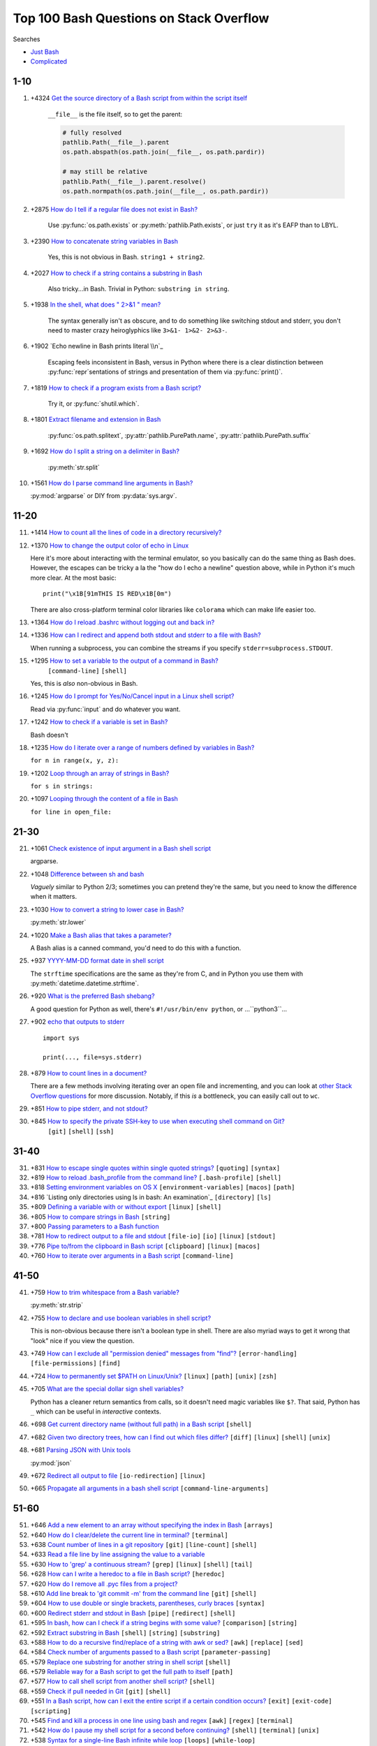 =============================================
Top 100 Bash Questions on Stack Overflow
=============================================

Searches

* `Just Bash <https://stackoverflow.com/questions/tagged/bash?sort=votes&pageSize=100>`_
* `Complicated <https://stackoverflow.com/search?tab=votes&q=%5bbash%5d%20or%20%5bshell%5d%20and%20-%5bpython%5d%20and%20is%3aquestion>`_

1-10
======

1. +4324 `Get the source directory of a Bash script from within the script itself`_

    ``__file__`` is the file itself, so to get the parent:

    .. code-block:: python

        # fully resolved
        pathlib.Path(__file__).parent
        os.path.abspath(os.path.join(__file__, os.path.pardir))

        # may still be relative
        pathlib.Path(__file__).parent.resolve()
        os.path.normpath(os.path.join(__file__, os.path.pardir))

2. +2875 `How do I tell if a regular file does not exist in Bash?`_

    Use :py:func:`os.path.exists` or :py:meth:`pathlib.Path.exists`, or just ``try`` it as it's EAFP than to LBYL.

3. +2390 `How to concatenate string variables in Bash`_

    Yes, this is not obvious in Bash. ``string1 + string2``.

4. +2027 `How to check if a string contains a substring in Bash`_

    Also tricky...in Bash. Trivial in Python: ``substring in string``.

5. +1938 `In the shell, what does " 2>&1 " mean?`_

    The syntax generally isn't as obscure, and to do something like switching stdout and stderr, you don't need to master crazy heiroglyphics like ``3>&1- 1>&2- 2>&3-``.

6. +1902 `Echo newline in Bash prints literal \\n`_

    Escaping feels inconsistent in Bash, versus in Python where there is a clear distinction between :py:func:`repr`\ sentations of strings and presentation of them via :py:func:`print()`.

7. +1819 `How to check if a program exists from a Bash script?`_

    Try it, or :py:func:`shutil.which`.

8. +1801 `Extract filename and extension in Bash`_

    :py:func:`os.path.splitext`, :py:attr:`pathlib.PurePath.name`, :py:attr:`pathlib.PurePath.suffix`

9. +1692 `How do I split a string on a delimiter in Bash?`_

    :py:meth:`str.split`

10. +1561 `How do I parse command line arguments in Bash?`_

    :py:mod:`argparse` or DIY from :py:data:`sys.argv`.


11-20
======

11. +1414 `How to count all the lines of code in a directory recursively?`_

12. +1370 `How to change the output color of echo in Linux`_

    Here it's more about interacting with the terminal emulator, so you basically can do the same thing as Bash does. However, the escapes can be tricky a la the "how do I echo a newline" question above, while in Python it's much more clear. At the most basic::

        print("\x1B[91mTHIS IS RED\x1B[0m")

    There are also cross-platform terminal color libraries like ``colorama`` which can make life easier too.

13. +1364 `How do I reload .bashrc without logging out and back in?`_


14. +1336 `How can I redirect and append both stdout and stderr to a file with Bash?`_

    When running a subprocess, you can combine the streams if you specify ``stderr=subprocess.STDOUT``.

15. +1295 `How to set a variable to the output of a command in Bash?`_
     ``[command-line]`` ``[shell]``

    Yes, this is *also* non-obvious in Bash.

16. +1245 `How do I prompt for Yes/No/Cancel input in a Linux shell script?`_

    Read via :py:func:`input` and do whatever you want.

17. +1242 `How to check if a variable is set in Bash?`_

    Bash doesn't

18. +1235 `How do I iterate over a range of numbers defined by variables in Bash?`_

    ``for n in range(x, y, z):``

19. +1202 `Loop through an array of strings in Bash?`_

    ``for s in strings:``

20. +1097 `Looping through the content of a file in Bash`_

    ``for line in open_file:``

21-30
======

21. +1061 `Check existence of input argument in a Bash shell script`_

    argparse.

22. +1048 `Difference between sh and bash`_

    *Vaguely* similar to Python 2/3; sometimes you can pretend they're the same, but you need to know the difference when it matters.

23. +1030 `How to convert a string to lower case in Bash?`_

    :py:meth:`str.lower`

24. +1020 `Make a Bash alias that takes a parameter?`_

    A Bash alias is a canned command, you'd need to do this with a function.

25. +937 `YYYY-MM-DD format date in shell script`_

    The ``strftime`` specifications are the same as they're from C, and in Python you use them with :py:meth:`datetime.datetime.strftime`.

26. +920 `What is the preferred Bash shebang?`_

    A good question for Python as well, there's ``#!/usr/bin/env python``, or ...``python3``...

27. +902 `echo that outputs to stderr`_

    ::

        import sys

        print(..., file=sys.stderr)

28. +879 `How to count lines in a document?`_

    There are a few methods involving iterating over an open file and incrementing, and you can look at `other Stack Overflow questions <https://stackoverflow.com/questions/9629179/python-counting-lines-in-a-huge-10gb-file-as-fast-as-possible>`_ for more discussion. Notably, if this *is* a bottleneck, you can easily call out to ``wc``.

29. +851 `How to pipe stderr, and not stdout?`_



30. +845 `How to specify the private SSH-key to use when executing shell command on Git?`_
     ``[git]`` ``[shell]`` ``[ssh]``

31-40
======

31. +831 `How to escape single quotes within single quoted strings?`_
    ``[quoting]`` ``[syntax]``

32. +819 `How to reload .bash_profile from the command line?`_
    ``[.bash-profile]`` ``[shell]``

33. +818 `Setting environment variables on OS X`_
    ``[environment-variables]`` ``[macos]`` ``[path]``

34. +816 `Listing only directories using ls in bash: An examination`_
    ``[directory]`` ``[ls]``

35. +809 `Defining a variable with or without export`_
    ``[linux]`` ``[shell]``

36. +805 `How to compare strings in Bash`_
    ``[string]``

37. +800 `Passing parameters to a Bash function`_


38. +781 `How to redirect output to a file and stdout`_
    ``[file-io]`` ``[io]`` ``[linux]`` ``[stdout]``

39. +776 `Pipe to/from the clipboard in Bash script`_
    ``[clipboard]`` ``[linux]`` ``[macos]``

40. +760 `How to iterate over arguments in a Bash script`_
    ``[command-line]``

41-50
======

41. +759 `How to trim whitespace from a Bash variable?`_

    :py:meth:`str.strip`

42. +755 `How to declare and use boolean variables in shell script?`_

    This is non-obvious because there isn't a boolean type in shell. There are also myriad ways to get it wrong that "look" nice if you view the question.

43. +749 `How can I exclude all "permission denied" messages from "find"?`_
    ``[error-handling]`` ``[file-permissions]`` ``[find]``

44. +724 `How to permanently set $PATH on Linux/Unix?`_
    ``[linux]`` ``[path]`` ``[unix]`` ``[zsh]``

45. +705 `What are the special dollar sign shell variables?`_

    Python has a cleaner return semantics from calls, so it doesn't need magic variables like ``$?``. That said, Python has ``_`` which can be useful in *interactive* contexts.

46. +698 `Get current directory name (without full path) in a Bash script`_
    ``[shell]``

47. +682 `Given two directory trees, how can I find out which files differ?`_
    ``[diff]`` ``[linux]`` ``[shell]`` ``[unix]``

48. +681 `Parsing JSON with Unix tools`_

    :py:mod:`json`

49. +672 `Redirect all output to file`_
    ``[io-redirection]`` ``[linux]``

50. +665 `Propagate all arguments in a bash shell script`_
    ``[command-line-arguments]``

51-60
======

51. +646 `Add a new element to an array without specifying the index in Bash`_
    ``[arrays]``

52. +640 `How do I clear/delete the current line in terminal?`_
    ``[terminal]``

53. +638 `Count number of lines in a git repository`_
    ``[git]`` ``[line-count]`` ``[shell]``

54. +633 `Read a file line by line assigning the value to a variable`_


55. +630 `How to 'grep' a continuous stream?`_
    ``[grep]`` ``[linux]`` ``[shell]`` ``[tail]``

56. +628 `How can I write a heredoc to a file in Bash script?`_
    ``[heredoc]``

57. +620 `How do I remove all .pyc files from a project?`_


58. +610 `Add line break to 'git commit -m' from the command line`_
    ``[git]`` ``[shell]``

59. +604 `How to use double or single brackets, parentheses, curly braces`_
    ``[syntax]``

60. +600 `Redirect stderr and stdout in Bash`_
    ``[pipe]`` ``[redirect]`` ``[shell]``

61. +595 `In bash, how can I check if a string begins with some value?`_
    ``[comparison]`` ``[string]``

62. +592 `Extract substring in Bash`_
    ``[shell]`` ``[string]`` ``[substring]``

63. +588 `How to do a recursive find/replace of a string with awk or sed?`_
    ``[awk]`` ``[replace]`` ``[sed]``

64. +584 `Check number of arguments passed to a Bash script`_
    ``[parameter-passing]``

65. +579 `Replace one substring for another string in shell script`_
    ``[shell]``

66. +579 `Reliable way for a Bash script to get the full path to itself`_
    ``[path]``

67. +577 `How to call shell script from another shell script?`_
    ``[shell]``

68. +559 `Check if pull needed in Git`_
    ``[git]`` ``[shell]``

69. +551 `In a Bash script, how can I exit the entire script if a certain condition occurs?`_
    ``[exit]`` ``[exit-code]`` ``[scripting]``

70. +545 `Find and kill a process in one line using bash and regex`_
    ``[awk]`` ``[regex]`` ``[terminal]``

71. +542 `How do I pause my shell script for a second before continuing?`_
    ``[shell]`` ``[terminal]`` ``[unix]``

72. +538 `Syntax for a single-line Bash infinite while loop`_
    ``[loops]`` ``[while-loop]``

73. +537 `How to determine the current shell I'm working on?`_
    ``[csh]`` ``[shell]`` ``[tcsh]`` ``[unix]``

74. +536 `When do we need curly braces around shell variables?`_
    ``[curly-braces]`` ``[shell]`` ``[syntax]``

75. +536 `Why is whitespace sometimes needed around metacharacters?`_
    ``[shell]`` ``[syntax]`` ``[syntax-error]``

76. +522 `How do I compare two string variables in an 'if' statement in Bash?`_
    ``[if-statement]`` ``[scripting]``

77. +519 `How to do a logical OR operation in Shell Scripting`_
    ``[if-statement]`` ``[sh]`` ``[unix]``

78. +517 `What does set -e mean in a bash script?`_
    ``[linux]`` ``[sh]`` ``[shell]``

79. +514 `sudo echo "something" >> /etc/privilegedFile doesn't work`_
    ``[permissions]`` ``[scripting]`` ``[shell]`` ``[sudo]``

80. +513 `Assigning default values to shell variables with a single command in bash`_
    ``[shell]``

81. +511 `Automatic exit from bash shell script on error`_
    ``[exit]`` ``[shell]``

82. +507 `Split string into an array in Bash`_
    ``[arrays]`` ``[split]``

83. +503 `How do I know the script file name in a Bash script?`_
    ``[linux]`` ``[scripting]`` ``[shell]``

84. +503 `How do I prompt a user for confirmation in bash script?`_


85. +499 `Get current time in seconds since the Epoch on Linux, Bash`_
    ``[datetime]`` ``[linux]``

86. +497 `Capturing multiple line output into a Bash variable`_
    ``[variables]``

87. +495 `How do I test if a variable is a number in Bash?`_
    ``[linux]`` ``[shell]``

88. +490 `How to kill all processes with a given partial name?`_
    ``[linux]`` ``[posix]``

89. +485 `How to run a shell script on a Unix console or Mac terminal?`_
    ``[linux]`` ``[macos]`` ``[shell]`` ``[unix]``

90. +482 `How does "cat << EOF" work in bash?`_
    ``[heredoc]`` ``[linux]`` ``[scripting]``

91. +480 `How do I get cURL to not show the progress bar?`_
    ``[curl]`` ``[linux]`` ``[scripting]`` ``[unix]``

92. +470 `How to pass all arguments passed to my bash script to a function of mine?`_
    ``[function]`` ``[parameter-passing]``

93. +468 `Bash tool to get nth line from a file`_
    ``[awk]`` ``[sed]`` ``[shell]`` ``[unix]``

94. +464 `How to wait in bash for several subprocesses to finish and return exit code !=0 when any subprocess ends with code !=0?`_
    ``[process]`` ``[wait]``

95. +464 `What's a concise way to check that environment variables are set in a Unix shell script?`_
    ``[shell]`` ``[unix]``

96. +463 `How do I write stderr to a file while using "tee" with a pipe?`_
    ``[linux]`` ``[unix]``

97. +460 `How can I add numbers in a bash script`_
    ``[mathematical-expressions]``

98. +459 `How can I remove the first line of a text file using bash/sed script?`_
    ``[scripting]`` ``[sed]``

99. +457 `Find and Replace Inside a Text File from a Bash Command`_
    ``[ironpython]`` ``[replace]`` ``[scripting]`` ``[ssh]``

100. +455 `How to define hash tables in Bash?`_
    ``[associative-array]`` ``[dictionary]`` ``[hashtable]``




.. _Get the source directory of a Bash script from within the script itself: https://stackoverflow.com/questions/59895/get-the-source-directory-of-a-bash-script-from-within-the-script-itself
.. _How do I tell if a regular file does not exist in Bash?: https://stackoverflow.com/questions/638975/how-do-i-tell-if-a-regular-file-does-not-exist-in-bash
.. _How to concatenate string variables in Bash: https://stackoverflow.com/questions/4181703/how-to-concatenate-string-variables-in-bash
.. _How to check if a string contains a substring in Bash: https://stackoverflow.com/questions/229551/how-to-check-if-a-string-contains-a-substring-in-bash
.. _In the shell, what does " 2>&1 " mean?: https://stackoverflow.com/questions/818255/in-the-shell-what-does-21-mean
.. _Echo newline in Bash prints literal \n: https://stackoverflow.com/questions/8467424/echo-newline-in-bash-prints-literal-n
.. _How to check if a program exists from a Bash script?: https://stackoverflow.com/questions/592620/how-to-check-if-a-program-exists-from-a-bash-script
.. _Extract filename and extension in Bash: https://stackoverflow.com/questions/965053/extract-filename-and-extension-in-bash
.. _How do I split a string on a delimiter in Bash?: https://stackoverflow.com/questions/918886/how-do-i-split-a-string-on-a-delimiter-in-bash
.. _How do I parse command line arguments in Bash?: https://stackoverflow.com/questions/192249/how-do-i-parse-command-line-arguments-in-bash
.. _How to count all the lines of code in a directory recursively?: https://stackoverflow.com/questions/1358540/how-to-count-all-the-lines-of-code-in-a-directory-recursively
.. _How to change the output color of echo in Linux: https://stackoverflow.com/questions/5947742/how-to-change-the-output-color-of-echo-in-linux
.. _How do I reload .bashrc without logging out and back in?: https://stackoverflow.com/questions/2518127/how-do-i-reload-bashrc-without-logging-out-and-back-in
.. _How can I redirect and append both stdout and stderr to a file with Bash?: https://stackoverflow.com/questions/876239/how-can-i-redirect-and-append-both-stdout-and-stderr-to-a-file-with-bash
.. _How to set a variable to the output of a command in Bash?: https://stackoverflow.com/questions/4651437/how-to-set-a-variable-to-the-output-of-a-command-in-bash
.. _How do I prompt for Yes/No/Cancel input in a Linux shell script?: https://stackoverflow.com/questions/226703/how-do-i-prompt-for-yes-no-cancel-input-in-a-linux-shell-script
.. _How to check if a variable is set in Bash?: https://stackoverflow.com/questions/3601515/how-to-check-if-a-variable-is-set-in-bash
.. _How do I iterate over a range of numbers defined by variables in Bash?: https://stackoverflow.com/questions/169511/how-do-i-iterate-over-a-range-of-numbers-defined-by-variables-in-bash
.. _Loop through an array of strings in Bash?: https://stackoverflow.com/questions/8880603/loop-through-an-array-of-strings-in-bash
.. _Looping through the content of a file in Bash: https://stackoverflow.com/questions/1521462/looping-through-the-content-of-a-file-in-bash
.. _Check existence of input argument in a Bash shell script: https://stackoverflow.com/questions/6482377/check-existence-of-input-argument-in-a-bash-shell-script
.. _Difference between sh and bash: https://stackoverflow.com/questions/5725296/difference-between-sh-and-bash
.. _How to convert a string to lower case in Bash?: https://stackoverflow.com/questions/2264428/how-to-convert-a-string-to-lower-case-in-bash
.. _Make a Bash alias that takes a parameter?: https://stackoverflow.com/questions/7131670/make-a-bash-alias-that-takes-a-parameter
.. _YYYY-MM-DD format date in shell script: https://stackoverflow.com/questions/1401482/yyyy-mm-dd-format-date-in-shell-script
.. _What is the preferred Bash shebang?: https://stackoverflow.com/questions/10376206/what-is-the-preferred-bash-shebang
.. _echo that outputs to stderr: https://stackoverflow.com/questions/2990414/echo-that-outputs-to-stderr
.. _How to count lines in a document?: https://stackoverflow.com/questions/3137094/how-to-count-lines-in-a-document
.. _How to pipe stderr, and not stdout?: https://stackoverflow.com/questions/2342826/how-to-pipe-stderr-and-not-stdout
.. _How to specify the private SSH-key to use when executing shell command on Git?: https://stackoverflow.com/questions/4565700/how-to-specify-the-private-ssh-key-to-use-when-executing-shell-command-on-git
.. _How to escape single quotes within single quoted strings?: https://stackoverflow.com/questions/1250079/how-to-escape-single-quotes-within-single-quoted-strings
.. _How to reload .bash_profile from the command line?: https://stackoverflow.com/questions/4608187/how-to-reload-bash-profile-from-the-command-line
.. _Setting environment variables on OS X: https://stackoverflow.com/questions/135688/setting-environment-variables-on-os-x
.. _Listing only directories using ls in bash: An examination: https://stackoverflow.com/questions/14352290/listing-only-directories-using-ls-in-bash-an-examination
.. _Defining a variable with or without export: https://stackoverflow.com/questions/1158091/defining-a-variable-with-or-without-export
.. _How to compare strings in Bash: https://stackoverflow.com/questions/2237080/how-to-compare-strings-in-bash
.. _Passing parameters to a Bash function: https://stackoverflow.com/questions/6212219/passing-parameters-to-a-bash-function
.. _How to redirect output to a file and stdout: https://stackoverflow.com/questions/418896/how-to-redirect-output-to-a-file-and-stdout
.. _Pipe to/from the clipboard in Bash script: https://stackoverflow.com/questions/749544/pipe-to-from-the-clipboard-in-bash-script
.. _How to iterate over arguments in a Bash script: https://stackoverflow.com/questions/255898/how-to-iterate-over-arguments-in-a-bash-script
.. _How to trim whitespace from a Bash variable?: https://stackoverflow.com/questions/369758/how-to-trim-whitespace-from-a-bash-variable
.. _How to declare and use boolean variables in shell script?: https://stackoverflow.com/questions/2953646/how-to-declare-and-use-boolean-variables-in-shell-script
.. _How can I exclude all "permission denied" messages from "find"?: https://stackoverflow.com/questions/762348/how-can-i-exclude-all-permission-denied-messages-from-find
.. _How to permanently set $PATH on Linux/Unix?: https://stackoverflow.com/questions/14637979/how-to-permanently-set-path-on-linux-unix
.. _What are the special dollar sign shell variables?: https://stackoverflow.com/questions/5163144/what-are-the-special-dollar-sign-shell-variables
.. _Get current directory name (without full path) in a Bash script: https://stackoverflow.com/questions/1371261/get-current-directory-name-without-full-path-in-a-bash-script
.. _Given two directory trees, how can I find out which files differ?: https://stackoverflow.com/questions/4997693/given-two-directory-trees-how-can-i-find-out-which-files-differ
.. _Parsing JSON with Unix tools: https://stackoverflow.com/questions/1955505/parsing-json-with-unix-tools
.. _Redirect all output to file: https://stackoverflow.com/questions/6674327/redirect-all-output-to-file
.. _Propagate all arguments in a bash shell script: https://stackoverflow.com/questions/4824590/propagate-all-arguments-in-a-bash-shell-script
.. _Add a new element to an array without specifying the index in Bash: https://stackoverflow.com/questions/1951506/add-a-new-element-to-an-array-without-specifying-the-index-in-bash
.. _How do I clear/delete the current line in terminal?: https://stackoverflow.com/questions/9679776/how-do-i-clear-delete-the-current-line-in-terminal
.. _Count number of lines in a git repository: https://stackoverflow.com/questions/4822471/count-number-of-lines-in-a-git-repository
.. _Read a file line by line assigning the value to a variable: https://stackoverflow.com/questions/10929453/read-a-file-line-by-line-assigning-the-value-to-a-variable
.. _How to 'grep' a continuous stream?: https://stackoverflow.com/questions/7161821/how-to-grep-a-continuous-stream
.. _How can I write a heredoc to a file in Bash script?: https://stackoverflow.com/questions/2953081/how-can-i-write-a-heredoc-to-a-file-in-bash-script
.. _How do I remove all .pyc files from a project?: https://stackoverflow.com/questions/785519/how-do-i-remove-all-pyc-files-from-a-project
.. _Add line break to 'git commit -m' from the command line: https://stackoverflow.com/questions/5064563/add-line-break-to-git-commit-m-from-the-command-line
.. _How to use double or single brackets, parentheses, curly braces: https://stackoverflow.com/questions/2188199/how-to-use-double-or-single-brackets-parentheses-curly-braces
.. _Redirect stderr and stdout in Bash: https://stackoverflow.com/questions/637827/redirect-stderr-and-stdout-in-bash
.. _In bash, how can I check if a string begins with some value?: https://stackoverflow.com/questions/2172352/in-bash-how-can-i-check-if-a-string-begins-with-some-value
.. _Extract substring in Bash: https://stackoverflow.com/questions/428109/extract-substring-in-bash
.. _How to do a recursive find/replace of a string with awk or sed?: https://stackoverflow.com/questions/1583219/how-to-do-a-recursive-find-replace-of-a-string-with-awk-or-sed
.. _Check number of arguments passed to a Bash script: https://stackoverflow.com/questions/18568706/check-number-of-arguments-passed-to-a-bash-script
.. _Replace one substring for another string in shell script: https://stackoverflow.com/questions/13210880/replace-one-substring-for-another-string-in-shell-script
.. _Reliable way for a Bash script to get the full path to itself: https://stackoverflow.com/questions/4774054/reliable-way-for-a-bash-script-to-get-the-full-path-to-itself
.. _How to call shell script from another shell script?: https://stackoverflow.com/questions/8352851/how-to-call-shell-script-from-another-shell-script
.. _Check if pull needed in Git: https://stackoverflow.com/questions/3258243/check-if-pull-needed-in-git
.. _In a Bash script, how can I exit the entire script if a certain condition occurs?: https://stackoverflow.com/questions/1378274/in-a-bash-script-how-can-i-exit-the-entire-script-if-a-certain-condition-occurs
.. _Find and kill a process in one line using bash and regex: https://stackoverflow.com/questions/3510673/find-and-kill-a-process-in-one-line-using-bash-and-regex
.. _How do I pause my shell script for a second before continuing?: https://stackoverflow.com/questions/21620406/how-do-i-pause-my-shell-script-for-a-second-before-continuing
.. _Syntax for a single-line Bash infinite while loop: https://stackoverflow.com/questions/1289026/syntax-for-a-single-line-bash-infinite-while-loop
.. _How to determine the current shell I'm working on?: https://stackoverflow.com/questions/3327013/how-to-determine-the-current-shell-im-working-on
.. _When do we need curly braces around shell variables?: https://stackoverflow.com/questions/8748831/when-do-we-need-curly-braces-around-shell-variables
.. _Why is whitespace sometimes needed around metacharacters?: https://stackoverflow.com/questions/21186724/why-is-whitespace-sometimes-needed-around-metacharacters
.. _How do I compare two string variables in an 'if' statement in Bash?: https://stackoverflow.com/questions/4277665/how-do-i-compare-two-string-variables-in-an-if-statement-in-bash
.. _How to do a logical OR operation in Shell Scripting: https://stackoverflow.com/questions/4111475/how-to-do-a-logical-or-operation-in-shell-scripting
.. _What does set -e mean in a bash script?: https://stackoverflow.com/questions/19622198/what-does-set-e-mean-in-a-bash-script
.. _sudo echo "something" >> /etc/privilegedFile doesn't work: https://stackoverflow.com/questions/84882/sudo-echo-something-etc-privilegedfile-doesnt-work
.. _Assigning default values to shell variables with a single command in bash: https://stackoverflow.com/questions/2013547/assigning-default-values-to-shell-variables-with-a-single-command-in-bash
.. _Automatic exit from bash shell script on error: https://stackoverflow.com/questions/2870992/automatic-exit-from-bash-shell-script-on-error
.. _Split string into an array in Bash: https://stackoverflow.com/questions/10586153/split-string-into-an-array-in-bash
.. _How do I know the script file name in a Bash script?: https://stackoverflow.com/questions/192319/how-do-i-know-the-script-file-name-in-a-bash-script
.. _How do I prompt a user for confirmation in bash script?: https://stackoverflow.com/questions/1885525/how-do-i-prompt-a-user-for-confirmation-in-bash-script
.. _Get current time in seconds since the Epoch on Linux, Bash: https://stackoverflow.com/questions/1092631/get-current-time-in-seconds-since-the-epoch-on-linux-bash
.. _Capturing multiple line output into a Bash variable: https://stackoverflow.com/questions/613572/capturing-multiple-line-output-into-a-bash-variable
.. _How do I test if a variable is a number in Bash?: https://stackoverflow.com/questions/806906/how-do-i-test-if-a-variable-is-a-number-in-bash
.. _How to kill all processes with a given partial name?: https://stackoverflow.com/questions/8987037/how-to-kill-all-processes-with-a-given-partial-name
.. _How to run a shell script on a Unix console or Mac terminal?: https://stackoverflow.com/questions/733824/how-to-run-a-shell-script-on-a-unix-console-or-mac-terminal
.. _How does "cat << EOF" work in bash?: https://stackoverflow.com/questions/2500436/how-does-cat-eof-work-in-bash
.. _How do I get cURL to not show the progress bar?: https://stackoverflow.com/questions/7373752/how-do-i-get-curl-to-not-show-the-progress-bar
.. _How to pass all arguments passed to my bash script to a function of mine?: https://stackoverflow.com/questions/3811345/how-to-pass-all-arguments-passed-to-my-bash-script-to-a-function-of-mine
.. _Bash tool to get nth line from a file: https://stackoverflow.com/questions/6022384/bash-tool-to-get-nth-line-from-a-file
.. _How to wait in bash for several subprocesses to finish and return exit code !=0 when any subprocess ends with code !=0?: https://stackoverflow.com/questions/356100/how-to-wait-in-bash-for-several-subprocesses-to-finish-and-return-exit-code-0
.. _What's a concise way to check that environment variables are set in a Unix shell script?: https://stackoverflow.com/questions/307503/whats-a-concise-way-to-check-that-environment-variables-are-set-in-a-unix-shell
.. _How do I write stderr to a file while using "tee" with a pipe?: https://stackoverflow.com/questions/692000/how-do-i-write-stderr-to-a-file-while-using-tee-with-a-pipe
.. _How can I add numbers in a bash script: https://stackoverflow.com/questions/6348902/how-can-i-add-numbers-in-a-bash-script
.. _How can I remove the first line of a text file using bash/sed script?: https://stackoverflow.com/questions/339483/how-can-i-remove-the-first-line-of-a-text-file-using-bash-sed-script
.. _Find and Replace Inside a Text File from a Bash Command: https://stackoverflow.com/questions/525592/find-and-replace-inside-a-text-file-from-a-bash-command
.. _How to define hash tables in Bash?: https://stackoverflow.com/questions/1494178/how-to-define-hash-tables-in-bash
